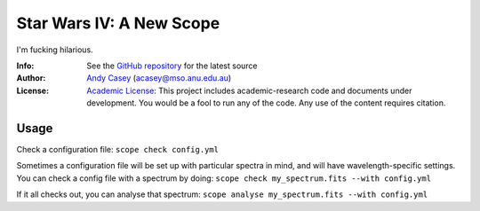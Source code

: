 =========================
Star Wars IV: A New Scope
=========================

I'm fucking hilarious.

:Info: See the `GitHub repository <http://github.com/andycasey/a-new-scope/tree/master>`_ for the latest source
:Author: `Andy Casey <acasey@mso.anu.edu.au>`_ (acasey@mso.anu.edu.au)
:License: `Academic License <http://github.com/dfm/license>`_: This project includes academic-research code and documents under development. You would be a fool to run any of the code. Any use of the content requires citation.


Usage
=====
Check a configuration file:
``scope check config.yml``

Sometimes a configuration file will be set up with particular spectra in
mind, and will have wavelength-specific settings. You can check a config
file with a spectrum by doing:
``scope check my_spectrum.fits --with config.yml``

If it all checks out, you can analyse that spectrum:
``scope analyse my_spectrum.fits --with config.yml``
